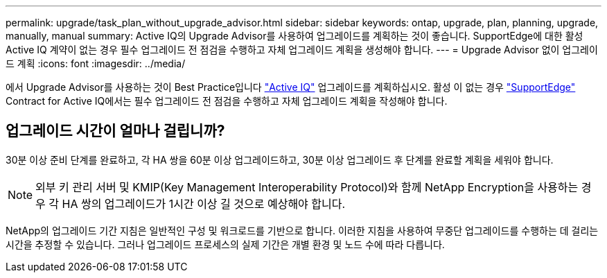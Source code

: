---
permalink: upgrade/task_plan_without_upgrade_advisor.html 
sidebar: sidebar 
keywords: ontap, upgrade, plan, planning, upgrade, manually, manual 
summary: Active IQ의 Upgrade Advisor를 사용하여 업그레이드를 계획하는 것이 좋습니다. SupportEdge에 대한 활성 Active IQ 계약이 없는 경우 필수 업그레이드 전 점검을 수행하고 자체 업그레이드 계획을 생성해야 합니다. 
---
= Upgrade Advisor 없이 업그레이드 계획
:icons: font
:imagesdir: ../media/


[role="lead"]
에서 Upgrade Advisor를 사용하는 것이 Best Practice입니다 link:https://aiq.netapp.com/["Active IQ"^] 업그레이드를 계획하십시오. 활성 이 없는 경우 link:https://www.netapp.com/us/services/support-edge.aspx["SupportEdge"] Contract for Active IQ에서는 필수 업그레이드 전 점검을 수행하고 자체 업그레이드 계획을 작성해야 합니다.



== 업그레이드 시간이 얼마나 걸립니까?

30분 이상 준비 단계를 완료하고, 각 HA 쌍을 60분 이상 업그레이드하고, 30분 이상 업그레이드 후 단계를 완료할 계획을 세워야 합니다.


NOTE: 외부 키 관리 서버 및 KMIP(Key Management Interoperability Protocol)와 함께 NetApp Encryption을 사용하는 경우 각 HA 쌍의 업그레이드가 1시간 이상 길 것으로 예상해야 합니다.

NetApp의 업그레이드 기간 지침은 일반적인 구성 및 워크로드를 기반으로 합니다. 이러한 지침을 사용하여 무중단 업그레이드를 수행하는 데 걸리는 시간을 추정할 수 있습니다. 그러나 업그레이드 프로세스의 실제 기간은 개별 환경 및 노드 수에 따라 다릅니다.
